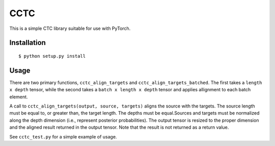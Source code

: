 ===========================
CCTC
===========================

This is a simple CTC library suitable for use with PyTorch.

Installation
------------

::

    $ python setup.py install


Usage
-----

There are two primary functions, ``cctc_align_targets`` and
``cctc_align_targets_batched``. The first takes a ``length x depth``
tensor, while the second takes a ``batch x length x depth`` tensor
and applies allignment to each batch element.

A call to ``cctc_align_targets(output, source, targets)`` aligns the
source with the targets. The source length must be equal to, or
greater than, the target length. The depths must be equal.Sources and
targets must be normalized along the depth dimension (i.e., represent
posterior probabilities). The output tensor is resized to the proper
dimension and the aligned result returned in the output tensor. Note
that the result is not returned as a return value.

See ``cctc_test.py`` for a simple example of usage.

